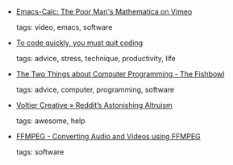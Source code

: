 #+BEGIN_COMMENT
.. link:
.. description:
.. tags: bookmarks
.. date: 2010-11-14 23:59:59
.. title: Bookmarks [2010/11/14]
.. slug: bookmarks-2010-11-14
.. category: bookmarks
#+END_COMMENT


- [[http://vimeo.com/14742598][Emacs-Calc: The Poor Man's Mathematica on Vimeo]]

  tags: video, emacs, software
  



- [[http://www.whattofix.com/blog/archives/2010/11/to-code-quickly.php][To code quickly, you must quit coding]]

  tags: advice, stress, technique, productivity, life
  



- [[http://fishbowl.pastiche.org/2007/04/15/the_two_things_about_computer_programming/][The Two Things about Computer Programming - The Fishbowl]]

  tags: advice, computer, programming, software
  



- [[http://voltier.com/2010/11/12/reddits-astonishin-altruism/][Voltier Creative » Reddit’s Astonishing Altruism]]

  tags: awesome, help
  



- [[http://www.hiteshagrawal.com/ffmpeg/converting-audiovideos-using-ffmpeg][FFMPEG - Converting Audio and Videos using FFMPEG]]

  tags: software
  


